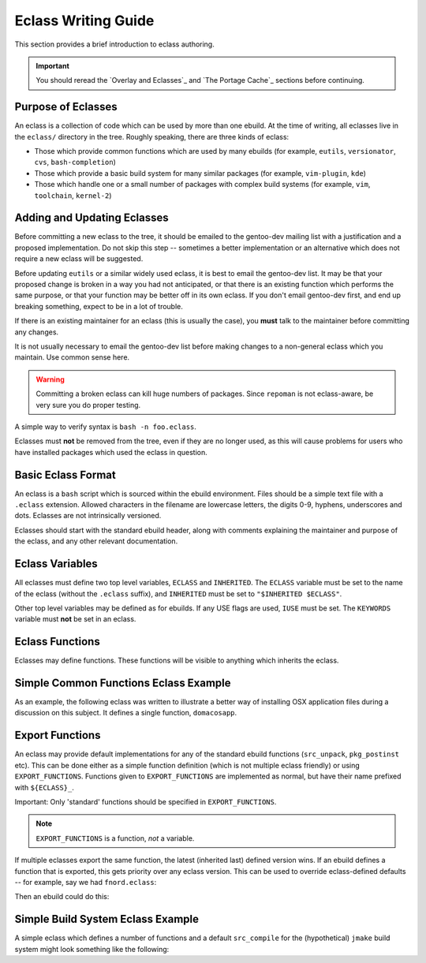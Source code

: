 Eclass Writing Guide
====================

This section provides a brief introduction to eclass authoring.

.. Important:: You should reread the `Overlay and Eclasses`_ and `The Portage
  Cache`_ sections before continuing.

Purpose of Eclasses
-------------------

An eclass is a collection of code which can be used by more than one ebuild. At
the time of writing, all eclasses live in the ``eclass/`` directory in the tree.
Roughly speaking, there are three kinds of eclass:

* Those which provide common functions which are used by many ebuilds (for
  example, ``eutils``, ``versionator``, ``cvs``, ``bash-completion``)
* Those which provide a basic build system for many similar packages (for
  example, ``vim-plugin``, ``kde``)
* Those which handle one or a small number of packages with complex build
  systems (for example, ``vim``, ``toolchain``, ``kernel-2``)

Adding and Updating Eclasses
----------------------------

Before committing a new eclass to the tree, it should be emailed to the
gentoo-dev mailing list with a justification and a proposed implementation. Do
not skip this step -- sometimes a better implementation or an alternative which
does not require a new eclass will be suggested.

Before updating ``eutils`` or a similar widely used eclass, it is best to email
the gentoo-dev list. It may be that your proposed change is broken in a way you
had not anticipated, or that there is an existing function which performs the
same purpose, or that your function may be better off in its own eclass. If you
don't email gentoo-dev first, and end up breaking something, expect to be in a
lot of trouble.

If there is an existing maintainer for an eclass (this is usually the case), you
**must** talk to the maintainer before committing any changes.

It is not usually necessary to email the gentoo-dev list before making changes
to a non-general eclass which you maintain. Use common sense here.

.. Warning:: Committing a broken eclass can kill huge numbers of packages. Since
    ``repoman`` is not eclass-aware, be very sure you do proper testing.

A simple way to verify syntax is ``bash -n foo.eclass``.

Eclasses must **not** be removed from the tree, even if they are no longer used,
as this will cause problems for users who have installed packages which used the
eclass in question.

Basic Eclass Format
-------------------

An eclass is a ``bash`` script which is sourced within the ebuild environment.
Files should be a simple text file with a ``.eclass`` extension. Allowed
characters in the filename are lowercase letters, the digits 0-9, hyphens,
underscores and dots. Eclasses are not intrinsically versioned.

Eclasses should start with the standard ebuild header, along with comments
explaining the maintainer and purpose of the eclass, and any other relevant
documentation.

Eclass Variables
----------------

All eclasses must define two top level variables, ``ECLASS`` and ``INHERITED``.
The ``ECLASS`` variable must be set to the name of the eclass (without the
``.eclass`` suffix), and ``INHERITED`` must be set to ``"$INHERITED $ECLASS"``.

Other top level variables may be defined as for ebuilds. If any USE flags are
used, ``IUSE`` must be set. The ``KEYWORDS`` variable must **not** be set in an
eclass.

Eclass Functions
----------------

Eclasses may define functions. These functions will be visible to anything which
inherits the eclass.

Simple Common Functions Eclass Example
--------------------------------------

As an example, the following eclass was written to illustrate a better way of
installing OSX application files during a discussion on this subject. It defines
a single function, ``domacosapp``.

.. CODESAMPLE eclass-writing-1.ebuild

Export Functions
----------------

An eclass may provide default implementations for any of the standard ebuild
functions (``src_unpack``, ``pkg_postinst`` etc). This can be done either as a
simple function definition (which is not multiple eclass friendly) or using
``EXPORT_FUNCTIONS``. Functions given to ``EXPORT_FUNCTIONS`` are implemented
as normal, but have their name prefixed with ``${ECLASS}_``.

Important: Only 'standard' functions should be specified in
``EXPORT_FUNCTIONS``.

.. Note:: ``EXPORT_FUNCTIONS`` is a function, *not* a variable.

If multiple eclasses export the same function, the latest (inherited last)
defined version wins.  If an ebuild defines a function that is exported, this
gets priority over any eclass version. This can be used to override
eclass-defined defaults -- for example, say we had ``fnord.eclass``:

.. CODESAMPLE eclass-writing-2.ebuild

Then an ebuild could do this:

.. CODESAMPLE eclass-writing-3.ebuild

Simple Build System Eclass Example
----------------------------------

A simple eclass which defines a number of functions and a default
``src_compile`` for the (hypothetical) ``jmake`` build system might look
something like the following:

.. CODESAMPLE eclass-writing-4.ebuild

.. vim: set ft=glep tw=80 sw=4 et spell spelllang=en : ..
